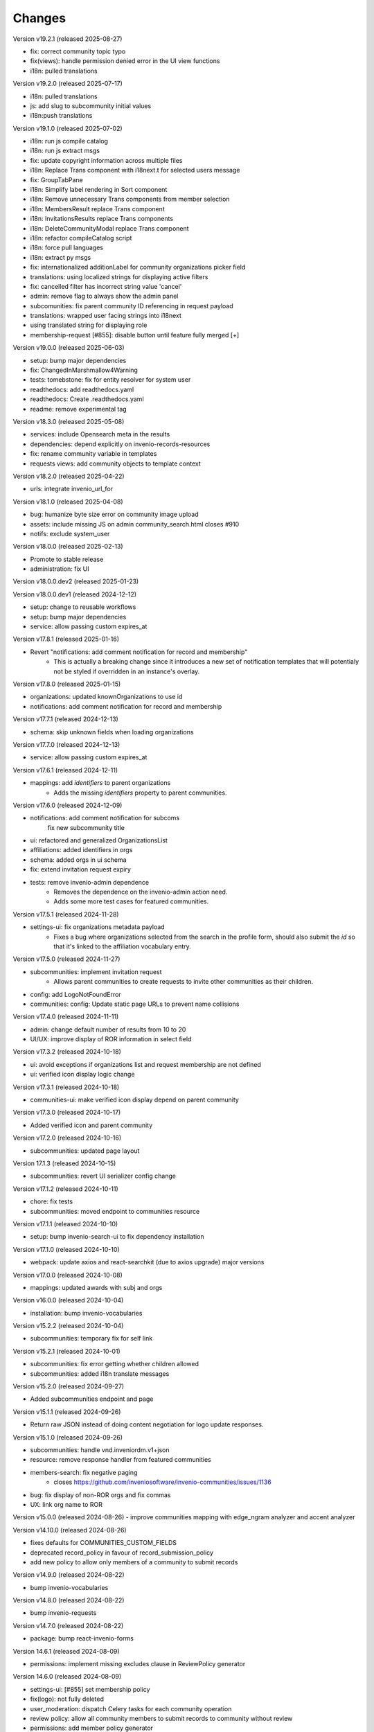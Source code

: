 ..
    This file is part of Invenio.
    Copyright (C) 2016-2024 CERN.
    Copyright (C) 2024-2025 Graz University of Technology.
    Copyright (C) 2025 Northwestern University.

    Invenio is free software; you can redistribute it and/or modify it
    under the terms of the MIT License; see LICENSE file for more details.


Changes
=======

Version v19.2.1 (released 2025-08-27)

- fix: correct community topic typo
- fix(views): handle permission denied error in the UI view functions
- i18n: pulled translations

Version v19.2.0 (released 2025-07-17)

- i18n: pulled translations
- js: add slug to subcommunity initial values
- i18n:push translations

Version v19.1.0 (released 2025-07-02)

- i18n: run js compile catalog
- i18n: run js extract msgs
- fix: update copyright information across multiple files
- i18n: Replace Trans component with i18next.t for selected users message
- fix: GroupTabPane
- i18n: Simplify label rendering in Sort component
- i18n: Remove unnecessary Trans components from member selection
- i18n: MembersResult replace Trans component
- i18n: InvitationsResults replace Trans components
- i18n: DeleteCommunityModal replace Trans component
- i18n: refactor compileCatalog script
- i18n: force pull languages
- i18n: extract py msgs
- fix: internationalized additionLabel for community organizations picker field
- translations: using localized strings for displaying active filters
- fix: cancelled filter has incorrect string value 'cancel'
- admin: remove flag to always show the admin panel
- subcomunities: fix parent community ID referencing in request payload
- translations: wrapped user facing strings into i18next
- using translated string for displaying role
- membership-request [#855]: disable button until feature fully merged [+]

Version v19.0.0 (released 2025-06-03)

- setup: bump major dependencies
- fix: ChangedInMarshmallow4Warning
- tests: tomebstone: fix for entity resolver for system user
- readthedocs: add readthedocs.yaml
- readthedocs: Create .readthedocs.yaml
- readme: remove experimental tag

Version v18.3.0 (released 2025-05-08)

- services: include Opensearch meta in the results
- dependencies: depend explicitly on invenio-records-resources
- fix: rename community variable in templates
- requests views: add community objects to template context

Version v18.2.0 (released 2025-04-22)

- urls: integrate invenio_url_for

Version v18.1.0 (released 2025-04-08)

- bug: humanize byte size error on community image upload
- assets: include missing JS on admin community_search.html closes #910
- notifs: exclude system_user

Version v18.0.0 (released 2025-02-13)

- Promote to stable release
- administration: fix UI

Version v18.0.0.dev2 (released 2025-01-23)

Version v18.0.0.dev1 (released 2024-12-12)

- setup: change to reusable workflows
- setup: bump major dependencies
- service: allow passing custom expires_at

Version v17.8.1 (released 2025-01-16)

- Revert "notifications: add comment notification for record and membership"
    * This is actually a breaking change since it introduces a new
      set of notification templates that will potentialy not be
      styled if overridden in an instance's overlay.

Version v17.8.0 (released 2025-01-15)

- organizations: updated knownOrganizations to use id
- notifications: add comment notification for record and membership

Version v17.7.1 (released 2024-12-13)

- schema: skip unknown fields when loading organizations

Version v17.7.0 (released 2024-12-13)

- service: allow passing custom expires_at

Version v17.6.1 (released 2024-12-11)

- mappings: add `identifiers` to parent organizations
    * Adds the missing `identifiers` property to parent communities.

Version v17.6.0 (released 2024-12-09)

- notifications: add comment notification for subcoms
    fix new subcommunity title
- ui: refactored and generalized OrganizationsList
- affiliations: added identifiers in orgs
- schema: added  orgs in ui schema
- fix: extend invitation request expiry
- tests: remove invenio-admin dependence
    * Removes the dependence on the invenio-admin action need.
    * Adds some more test cases for featured communities.

Version v17.5.1 (released 2024-11-28)

- settings-ui: fix organizations metadata payload
    * Fixes a bug where organizations selected from the search in the
      profile form, should also submit the `id` so that it's linked to the
      affiliation vocabulary entry.

Version v17.5.0 (released 2024-11-27)

- subcommunities: implement invitation request
    * Allows parent communities to create requests to invite other
      communities as their children.
- config: add LogoNotFoundError
- communities: config: Update static page URLs to prevent name collisions

Version v17.4.0 (released 2024-11-11)

- admin: change default number of results from 10 to 20
- UI/UX: improve display of ROR information in select field

Version v17.3.2 (released 2024-10-18)

- ui: avoid exceptions if organizations list and request membership are not defined
- ui: verified icon display logic change

Version v17.3.1 (released 2024-10-18)

- communities-ui: make verified icon display depend on parent community

Version v17.3.0 (released 2024-10-17)

- Added verified icon and parent community

Version v17.2.0 (released 2024-10-16)

- subcommunities: updated page layout

Version 17.1.3 (released 2024-10-15)

- subcommunities: revert UI serializer config change

Version v17.1.2 (released 2024-10-11)

- chore: fix tests
- subcommunities: moved endpoint to communities resource

Version v17.1.1 (released 2024-10-10)

- setup: bump invenio-search-ui to fix dependency installation

Version v17.1.0 (released 2024-10-10)

- webpack: update axios and react-searchkit (due to axios upgrade) major versions

Version v17.0.0 (released 2024-10-08)

- mappings: updated awards with subj and orgs

Version v16.0.0 (released 2024-10-04)

- installation: bump invenio-vocabularies

Version v15.2.2 (released 2024-10-04)

- subcommunities: temporary fix for self link

Version v15.2.1 (released 2024-10-01)

- subcommunities: fix error getting whether children allowed
- subcommunities: added i18n translate messages

Version v15.2.0 (released 2024-09-27)

- Added subcommunities endpoint and page

Version v15.1.1 (released 2024-09-26)

* Return raw JSON instead of doing content negotiation for logo update responses.

Version v15.1.0 (released 2024-09-26)

- subcommunities: handle vnd.inveniordm.v1+json
- resource: remove response handler from featured communities
- members-search: fix negative paging
    * closes https://github.com/inveniosoftware/invenio-communities/issues/1136
- bug: fix display of non-ROR orgs and fix commas
- UX: link org name to ROR

Version v15.0.0 (released 2024-08-26)
- improve communities mapping with edge_ngram analyzer and accent analyzer

Version v14.10.0 (released 2024-08-26)

- fixes defaults for COMMUNITIES_CUSTOM_FIELDS
- deprecated record_policy in favour of record_submission_policy
- add new policy to allow only members of a community to submit records

Version v14.9.0 (released 2024-08-22)

- bump invenio-vocabularies

Version v14.8.0 (released 2024-08-22)

- bump invenio-requests

Version v14.7.0 (released 2024-08-22)

- package: bump react-invenio-forms

Version 14.6.1 (released 2024-08-09)

- permissions: implement missing excludes clause in ReviewPolicy generator

Version 14.6.0 (released 2024-08-09)

- settings-ui: [#855] set membership policy
- fix(logo): not fully deleted
- user_moderation: dispatch Celery tasks for each community operation
- review policy: allow all community members to submit records to community without review
- permissions: add member policy generator
- invitation: Update RichEditor to use inputValue
- services: use and adjust vnd.inveniordm.v1+json http accept header

Version 14.5.1 (released 2024-06-28)

- subcommunity: updated fieldpaths and error handling
- subcommunity: updated error mapping in the ui

Version 14.5.0 (released 2024-06-28)

- subcommunities: pass "payload" to request creation

Version 14.4.0 (released 2024-06-28)

- subcommunity: updated fieldpaths in the ui
- subcommunities: fix request redirect url
- errors: added subcommunities errors
- subcommunities: check for parent children allow

Version 14.3.0 (released 2024-06-27)

- subcommunities: made the request form overridable
- subcommunities: pass community object
- subcommunities: added auto-accept to request
- request: added subcommunity type as a function to entry point
- profile: rename award label
    * closes https://github.com/inveniosoftware/invenio-app-rdm/issues/2602

Version 14.2.0 (released 2024-06-24)

- subcommunities: fixed redirect url after new request
- subcommunities: add notifications
- subcommunities-ui: explicitly sort by newest first in form dropdown
- bug: return 404 if community cannot have children
- bug: filter out communities that have a parent or can have children (#1154)
- bug: allow adding existing communities

Version 14.1.0 (released 2024-06-20)

- mappings: add dynamic mappings for user profiles and preferences
- community-ui: improve creation UX
    * cast slug to lowercase
- subcommunities: initial minimal feature implementation
- ui: fixed tombstone dumping

Version 14.0.0 (released 2024-06-04)

- installation: bump invenio-vocabularies

Version 13.0.3 (released 2024-05-15)

- components: fix parent update permissions

Version 13.0.2 (released 2024-05-07)

- groups: moved groups config and permission generator to invenio-users-resources

Version 13.0.1 (released 2024-04-15)

- fix: community theme and menus visibility

Version 13.0.0 (released 2024-04-10)

- ext: space-out community menu items
- systemfields: dump `@v` field during indexing
- members modal: generalise to be reusable
- records: optimize performance of is_verified
- models: fix memberships querying

Version 12.2.0 (released 2024-03-23)

- application: fix before_first_request deprecation

Version 12.1.1 (released 2024-03-12)

- components: fix backwards compatibility with community children

Version 12.1.0 (released 2024-03-06)

- global: implement access.members_visibility field
- services: added bulk update parent method (#1112)
- custom_fields: added custom vocab flag

Version 12.0.1 (released 2024-03-04)

- bump react-invenio-forms
- reorder the community's menu items
- move `filter_dict_keys` util to invenio-records

Version 12.0.0 (released 2024-02-19)

- major version bump on invenio-users-resources (through invenio-requests)

Version 11.1.1 (released 2024-02-19)

- mappings: change "dynamic" values to string
- ui: removed console.log from communitiesCarousel (#1077)

Version 11.1.0 (released 2024-02-19)

- mappings: add parent.children
- dump: add children allow
- services: use update service method for setting the parent
- mappings: fix parent.theme.style key
- mappings: fix type mismatch for funding.award.number

Version 11.0.0 (released 2024-02-16)

- systemfields: add children
- systemfields: index communities in records
- horizon: community home page (#1081)

Version 10.1.0 (released 2024-02-09)

- parent_community: dereference parent community
- parent: dereference in systemfield
- theme: handle null values
- parent_community: fix derefencing

Version 10.0.0 (released 2024-02-09)

- mappings: update to theme.style
- systemfields: add parent community
- community: add theme.enabled flag
- community: rename theme.config to theme.style to facilitate indexing
- records: expose theme field in search
- mappings: add "parent" community and normalize funding
- global: always serialize Community.theme
- models: add index on bucket_id

Version 9.0.0 (released 2024-01-31)

- installation: bump dependencies

Version 8.0.0 (released 2024-01-16)

- global: add support for community theming
- adds new data field called `theme`
- adds specific template loader that handles themed templates per community
- enables feature only for system user at the moment programmtically
- disables indexing of community theme information

Version 7.18.0 (released 2023-12-12)

- replaced ckeditor with tinymce due to license issue
- split CommunitiesCardGroup definition and rendering
- changed "featured-communities" id on communities frontpage to "new-communities".
  WARNING: If you are overriding invenio-communities/frontpage.html, make that change in your template.

Version 7.17.0 (released 2023-11-10)

- assets: add overridable id to profile form
- assets: increase the char limit on community page description

Version 7.16.5 (released 2023-11-07)

- views: always show add community menu

Version 7.16.4 (released 2023-11-01)

- schema: avoid loading None value in custom fields
- translation: fix ngettext function expected parameter

Version 7.16.3 (released 2023-10-27)

- ui: fix identity in jinja filter

Version 7.16.2 (released 2023-10-26)

- community logo: fix rendering a placeholder

Version 7.16.1 (released 2023-10-25)

- community-settings: bump curation policy and page length to 5k chars

Version 7.16.0 (released 2023-10-25)

- community-settings: use custom URL field
- emails: removed html tags from strings
- featured: make new upload btn optional

Version 7.15.3 (released 2023-10-23)

- schema: bump allowed curation policy and page length to 5k chars

Version 7.15.2 (released 2023-10-13)

- ui: allow trailing slashes

Version 7.15.1 (released 2023-10-11)

- community: fix deletion modal fields UI

Version 7.15.0 (released 2023-10-10)

- header: add manage community button

Version 7.14.0 (released 2023-10-04)

- default community: add possibility to set to None
- searchapp: reduce the pagination options to 10 and 20

Version 7.13.1 (released 2023-10-02)

- communities: replace lru_cache with invenio_cache to ensure that cache expiration
  using a TTL is correctly handled

Version 7.13.0 (released 2023-10-02)

- notifications: add notifications on invitation actions
- settings menu: rename curation policy menu item to review policy
- settings: remove hidden divider from pages

Version 7.12.1 (released 2023-09-28)
------------------------------------

- fix service utility to cache community's slug

Version 7.12.0 (released 2023-09-28)
------------------------------------

- add service utility to cache community's slug
- service: fix sort param modifying sort options variable
- community settings: toggle danger zone area based on permissions

Version 7.11.0 (released 2023-09-25)
------------------------------------

- services: add community deletion
- moderation: delete communities of blocked user
- administration: add community deletion and restore actions
- resource: add revision check on delete header
- ui: add accessibility attributes

Version 7.10.1 (released 2023-09-22)
------------------------------------

- ui: allow redirecting to another page when clicking on
  the community's list item
- fix an issue with wrongly updating users in the db when
  fetching community's members


Version 7.10.0 (released 2023-09-21)
------------------------------------

- resources: add etag headers

Version 7.9.0 (released 2023-09-19)
-----------------------------------

- communities: implement service methods for deletion
- CommunityCompactItem: add external icon and target blank
- communities-profile: fix custom funding form

Version 7.8.0 (released 2023-09-18)
-----------------------------------

- github: drop python 3.7 as it has reached end of life
- communities: add data model for community deletion
- members: remove rendering of HTML for member description
- ui: safely render community `description`
- delete community modal: fix styling

Version 7.7.4 (released 2023-09-14)
-----------------------------------

- installation: bump invenio-vocabularies

Version 7.7.3 (released 2023-09-14)
-----------------------------------

- search bar: add aria-label
- a11y: added ids to TextFields

Version 7.7.2 (released 2023-09-12)
-----------------------------------

- service: exclude created requests from search

Version 7.7.1 (released 2023-09-04)
-----------------------------------

- components: fix visibility permission check on edit


Version 7.7.0 (released 2023-08-30)
-----------------------------------

- oai-pmh: take oai sets prefix from config

Version 7.6.0 (released 2023-08-23)
-----------------------------------

- communities: add `is_verified` field to sort communities based on owner verified status
- user-moderation: implement `on_approve` action to reindex user communities

Version 7.5.0 (released 2023-08-17)
-----------------------------------

- permissions: extract base permissions

Version 7.4.0 (released 2023-08-09)
-----------------------------------

- add user moderation callback hooks
- UI improvements

Version 7.3.0 (released 2023-08-02)
-----------------------------------

- members and invitations: Add invite button to members tab, a11y fixes, UI fixes

Version 7.2.3 (released 2023-07-26)
-----------------------------------

- ui: align search with "My account" header

Version 7.2.2 (released 2023-07-24)
-----------------------------------

- templates: access message and mark subject for translation

Version 7.2.1 (released 2023-07-24)
-----------------------------------

- inject create permissions to communities search

Version 7.2.0 (released 2023-07-21)
-----------------------------------

- notifications: add member invitation notification

Version 7.1.2 (released 2023-07-18)
-----------------------------------

- ui: fix mobile version

Version 7.1.1 (released 2023-07-17)
-----------------------------------

- actions: reorder actions

Version 7.0.1 (released 2023-07-05)
-----------------------------------

- tests: fix users update

Version 7.0.0 (released 2023-06-15)
-----------------------------------

- cache: adds unmanaged groups to be cached and loaded in the identity
- adds identity cache
- add groups as community members
- assets: display metrics on deletion modal

Version 6.7.0 (released 2023-06-07)
-----------------------------------

- notifications: add member recipient generator
- tests: add notification member recipient generator test case
- services: add extra_filter param
- services: provide explicit scan params

Version 6.6.1 (released 2023-06-02)
-----------------------------------

- schemas: use parent class for CommunityGhostSchema stub

Version 6.6.0 (released 2023-05-26)
-----------------------------------

- configure number of items in communities carousel
- add placeholder in communities carousel
- introduce a configuration to disallow the creation of a restricted community
- fix a11y for tabs and modals in communities settings

Version 6.5.0 (released 2023-05-05)
-----------------------------------

- update mappings of members and invitations
- add configurable community permission policy

Version 6.4.0 (released 2023-04-25)
-----------------------------------

- update mappings of members and invitations

Version 6.3.0 (released 2023-04-20)
-----------------------------------

- search: add query parser mappings and allowed terms list
- assets: change import components from invenio-vocabularies and react-invenio-forms

Version 6.2.1 (released 2023-04-06)
-----------------------------------

- improve UX of community deletion modal

Version 6.2.0 (released 2023-04-06)
-----------------------------------

- add custom fields of community to display on about page
- allow blank curation policy page and about page
- add extra filter to community service

Version 6.1.1 (released 2023-03-28)
-----------------------------------

- refactor requests components


Version 6.1.0 (released 2023-03-24)
-----------------------------------

- deny deletion of a community if there are open requests
- add ghost community when the community cannot be resolved


Version 6.0.0 (released 2023-03-20)
-----------------------------------


- upgrade community settings layout
- split pages configuration
- reorganise community details submenu
- reorder details fields
- rename service component configuration variable
- add configurable error handler


Version 5.5.0 (released 2023-03-13)
-----------------------------------


- requests: add community inclusion request tyoe
- rename permission policy for direct publish


Version 5.4.0 (released 2023-03-10)
-----------------------------------

- assets: add abstraction and reusability to search component
- access systemfield: update class attributes tuples into enums
- access systemfield: update validation to a class function
- service: add configurable components

Version 5.3.0 (released 2023-03-10)
-----------------------------------

- Custom fields: add multiple custom field widget loaders
- ui serializer: add permissions
- assets: refactor community components


Version 5.2.0 (released 2023-03-03)
-----------------------------------

- remove deprecated flask_babelex dependency and imports
- upgrade invenio dependencies

Version 5.1.0 (released 2023-02-24)
-----------------------------------

- profile: add about and curation policy tab
- generators: fix permission check for communities on serializers

Version 5.0.1 (released 2023-02-20)
-----------------------------------

- members: add support to read the memberships of an identity (service layer only)

Version 5.0.0 (released 2023-02-09)
-----------------------------------

- datamodel: add new `access.review_policy` subfield
- permisssions: add policy for direct publish

Version 4.1.2 (released 2023-02-07)
-----------------------------------

- a11y: add missing area labels
- detail: fix restricted label in community details page

Version 4.1.1 (released 2023-01-26)
-----------------------------------

- assets: remove namespace from requests overridable ids

Version 4.1.0 (released 2023-01-26)
-----------------------------------

- assets: normalise overridable ids

Version 4.0.7 (released 2023-01-24)
-----------------------------------

- featured: add feature flag for administration panel


Version 4.0.6 (released 2023-01-20)
-----------------------------------

- featured: add tooltip to featured community schema field

Version 4.0.5 (released 2023-01-05)
-----------------------------------

- featured: add overridable id to featured communities component
- assets: refactor eslint warnings
- community: details page styling adjustments

Version 4.0.4 (released 2022-12-05)
-----------------------------------

- permissions: add featured community list action to administration permissions

Version 4.0.3 (released 2022-12-02)
-----------------------------------

- community details search: add search results counter and sort

Version 4.0.2 (released 2022-12-01)
-----------------------------------

- Add identity to links template expand method.
- Add identity to field resolver pick_resolved_fields method.

Version 4.0.1 (released 2022-11-29)
-----------------------------------

- fixtures: add option to feature communities

Version 4.0.0 (released 2022-11-25)
-----------------------------------

- Add links to search results
- Add i18 translations
- Use centralized Axios configuration

Version 3.2.5 (released 2022-11-16)
-----------------------------------

- Ensure members service using bulk indexing in the `rebuild_index` method


Version 3.2.4 (released 2022-11-14)
-----------------------------------

- Added Jinja macro to render featured communities section


Version 3.2.3 (released 2022-11-03)
-----------------------------------

- Add logo to demo data
- Refactor styling


Version 3.2.2 (released 2022-10-26)
-----------------------------------

- Add featured communities carousel component

Version 3.2.1 (released 2022-10-26)
-----------------------------------

- Remove obsolete imports

Version 3.2.0 (released 2022-10-24)
-----------------------------------
- Upgrade invenio-assets
- Upgrade to node v18
- Add responsive classes to community request search
- Fix overflowing content

Version 3.1.0 (released 2022-10-04)
-----------------------------------
- Add OpenSearch v2

Version 3.0.1 (yanked)

Version 3.0.0 (released 2022-09-27)
-----------------------------------
- Drop Elasticsearch < 7
- Add OpenSearch v1

Version 2.8.8 (released 2022-07-12)
-----------------------------------
- Bugfix: display community logo in the header

Version 2.8.7 (released 2022-07-08)
-----------------------------------

- Add multiple destinations search bar
- Search: redesign community search result item
- Invitations: add helptext on member search
- Settings: add file logo size limit
- Add error handling for UUID

Version 2.8.6 (released 2022-07-01)
-----------------------------------
- Requests search: add expanded fields, re-design list view
- Community: update members table, add responsive width for grid columns
- Members: reserve space for success/error icon, clean up table class
- Global: fixes strings marked for translation
- Community header: add community visibility to header
- Dependencies: bump minor version of invenio-requests

Version 2.8.5 (released 2022-06-24)
-----------------------------------
- i18n: fix naming

Version 2.8.4 (released 2022-06-23)
-----------------------------------

- i18n: add german to list of languages
- Homepage: align searchbar and button
- Page subheader: add mobile class

Version 2.8.3 (released 2022-06-21)
-----------------------------------

- Resources: add UI serializer
- i18n: clean up translation strings
- Community logo: add fixed height for pictures
- Settings ui: fix state behaviour
- Members landing page: fix alignment

Version 2.8.2 (released 2022-06-08)
-----------------------------------

- Search bar: fix search event propagation
- UI: remove redundant components
- Members: style action dropdowns
- Global: pin sphinx package
- Global: add black formatter

Version 2.8.1 (released 2022-05-24)

- Rename featured communities section

Version 2.8.0 (released 2022-05-23)


Version 2.3.1 (released 2021-06-10)
-----------------------------------

- Remove invenio dependencies to depend only on rdm-records.


Version 2.3.0 (released 2021-05-28)
-----------------------------------

- Improve visual feedback when changing permissions.
- Align facets with new records-resources faceting paradigm.


Version 2.2.5 (released 2021-04-29)
-----------------------------------

- Initial public release.
